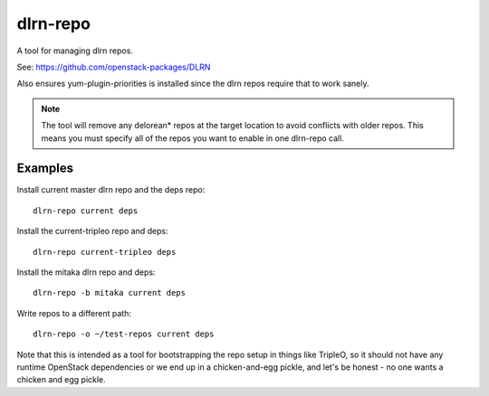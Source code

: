 dlrn-repo
=========

A tool for managing dlrn repos.

See: https://github.com/openstack-packages/DLRN

Also ensures yum-plugin-priorities is installed since the dlrn repos
require that to work sanely.

.. note:: The tool will remove any delorean* repos at the target location
          to avoid conflicts with older repos.  This means you must specify
          all of the repos you want to enable in one dlrn-repo call.

Examples
--------
Install current master dlrn repo and the deps repo::

    dlrn-repo current deps

Install the current-tripleo repo and deps::

    dlrn-repo current-tripleo deps

Install the mitaka dlrn repo and deps::

    dlrn-repo -b mitaka current deps

Write repos to a different path::

    dlrn-repo -o ~/test-repos current deps

Note that this is intended as a tool for bootstrapping the repo setup in
things like TripleO, so it should not have any runtime OpenStack dependencies
or we end up in a chicken-and-egg pickle, and let's be honest - no one wants a
chicken and egg pickle.
